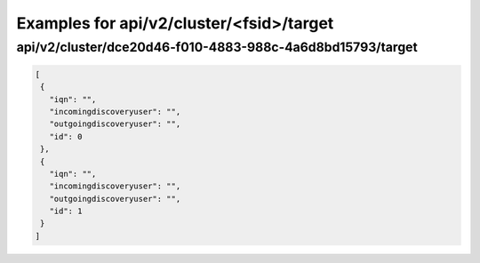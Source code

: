 Examples for api/v2/cluster/<fsid>/target
=========================================

api/v2/cluster/dce20d46-f010-4883-988c-4a6d8bd15793/target
----------------------------------------------------------

.. code-block:: json

    [
     {
       "iqn": "",
       "incomingdiscoveryuser": "",
       "outgoingdiscoveryuser": "",
       "id": 0
     },
     {
       "iqn": "",
       "incomingdiscoveryuser": "",
       "outgoingdiscoveryuser": "",
       "id": 1
     }
    ]
